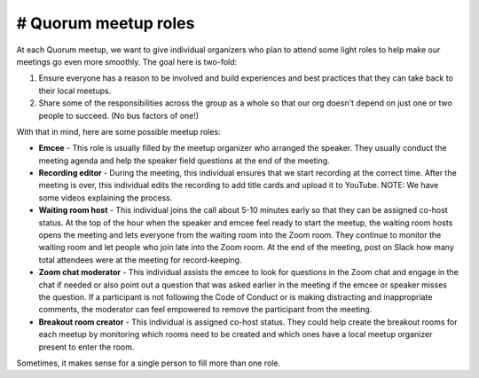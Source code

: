 # Quorum meetup roles
=====================

At each Quorum meetup, we want to give individual organizers who plan to attend some light roles to help make our meetings go even more smoothly.
The goal here is two-fold:

1. Ensure everyone has a reason to be involved and build experiences and best practices that they can take back to their local meetups.
2. Share some of the responsibilities across the group as a whole so that our org doesn't depend on just one or two people to succeed. (No bus factors of one!) 

With that in mind, here are some possible meetup roles:

- **Emcee** - This role is usually filled by the meetup organizer who arranged the speaker. They usually conduct the meeting agenda and help the speaker field questions at the end of the meeting.
- **Recording editor** - During the meeting, this individual ensures that we start recording at the correct time. After the meeting is over, this individual edits the recording to add title cards and upload it to YouTube. NOTE: We have some videos explaining the process.
- **Waiting room host** - This individual joins the call about 5-10 minutes early so that they can be assigned co-host status. At the top of the hour when the speaker and emcee feel ready to start the meetup, the waiting room hosts opens the meeting and lets everyone from the waiting room into the Zoom room. They continue to monitor the waiting room and let people who join late into the Zoom room. At the end of the meeting, post on Slack how many total attendees were at the meeting for record-keeping.
- **Zoom chat moderator** - This individual assists the emcee to look for questions in the Zoom chat and engage in the chat if needed or also point out a question that was asked earlier in the meeting if the emcee or speaker misses the question. If a participant is not following the Code of Conduct or is making distracting and inappropriate comments, the moderator can feel empowered to remove the participant from the meeting.
- **Breakout room creator** - This individual is assigned co-host status. They could help create the breakout rooms for each meetup by monitoring which rooms need to be created and which ones have a local meetup organizer present to enter the room.

Sometimes, it makes sense for a single person to fill more than one role. 
